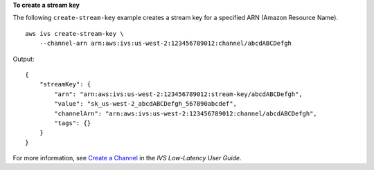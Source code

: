 **To create a stream key**

The following ``create-stream-key`` example creates a stream key for a specified ARN (Amazon Resource Name). ::

    aws ivs create-stream-key \
        --channel-arn arn:aws:ivs:us-west-2:123456789012:channel/abcdABCDefgh

Output::

    {
        "streamKey": {
            "arn": "arn:aws:ivs:us-west-2:123456789012:stream-key/abcdABCDefgh",
            "value": "sk_us-west-2_abcdABCDefgh_567890abcdef",
            "channelArn": "arn:aws:ivs:us-west-2:123456789012:channel/abcdABCDefgh",
            "tags": {}
        }
    }

For more information, see `Create a Channel <https://docs.aws.amazon.com/ivs/latest/LowLatencyUserGuide/getting-started-create-channel.html>`__ in the *IVS Low-Latency User Guide*.
